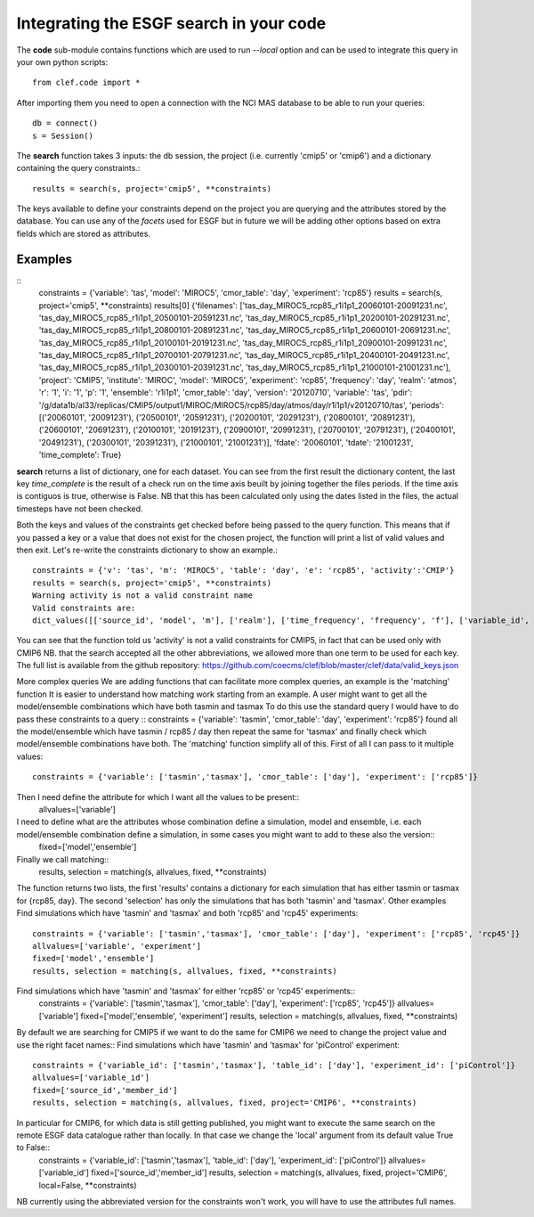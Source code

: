 Integrating the ESGF search in your code
========================================

The **code** sub-module contains functions which are used to run *--local* option and can be used to integrate this query in your own python scripts:: 

    from clef.code import *

After importing them you need to open a connection with the NCI MAS database to be able to run your queries::

    db = connect()
    s = Session()

The **search** function takes 3 inputs: the db session, the project (i.e. currently 'cmip5' or 'cmip6') and a dictionary containing the query constraints.::

    results = search(s, project='cmip5', **constraints)

The keys available to define your constraints depend on the project you are querying and the attributes stored by the database. You can use any of the *facets* used for ESGF but in future we will be adding other options based on extra fields which are stored as attributes.  

Examples
--------
::
    constraints = {'variable': 'tas', 'model': 'MIROC5', 'cmor_table': 'day', 'experiment': 'rcp85'}
    results = search(s, project='cmip5', **constraints)
    results[0]
    {'filenames': ['tas_day_MIROC5_rcp85_r1i1p1_20060101-20091231.nc', 'tas_day_MIROC5_rcp85_r1i1p1_20500101-20591231.nc', 'tas_day_MIROC5_rcp85_r1i1p1_20200101-20291231.nc', 'tas_day_MIROC5_rcp85_r1i1p1_20800101-20891231.nc', 'tas_day_MIROC5_rcp85_r1i1p1_20600101-20691231.nc', 'tas_day_MIROC5_rcp85_r1i1p1_20100101-20191231.nc', 'tas_day_MIROC5_rcp85_r1i1p1_20900101-20991231.nc', 'tas_day_MIROC5_rcp85_r1i1p1_20700101-20791231.nc', 'tas_day_MIROC5_rcp85_r1i1p1_20400101-20491231.nc', 'tas_day_MIROC5_rcp85_r1i1p1_20300101-20391231.nc', 'tas_day_MIROC5_rcp85_r1i1p1_21000101-21001231.nc'], 'project': 'CMIP5', 'institute': 'MIROC', 'model': 'MIROC5', 'experiment': 'rcp85', 'frequency': 'day', 'realm': 'atmos', 'r': '1', 'i': '1', 'p': '1', 'ensemble': 'r1i1p1', 'cmor_table': 'day', 'version': '20120710', 'variable': 'tas', 'pdir': '/g/data1b/al33/replicas/CMIP5/output1/MIROC/MIROC5/rcp85/day/atmos/day/r1i1p1/v20120710/tas', 'periods': [('20060101', '20091231'), ('20500101', '20591231'), ('20200101', '20291231'), ('20800101', '20891231'), ('20600101', '20691231'), ('20100101', '20191231'), ('20900101', '20991231'), ('20700101', '20791231'), ('20400101', '20491231'), ('20300101', '20391231'), ('21000101', '21001231')], 'fdate': '20060101', 'tdate': '21001231', 'time_complete': True}

**search** returns a list of dictionary, one for each dataset.
You can see from the first result the dictionary content, the last key *time_complete* is the result of a check run on the time axis beuilt by joining together the files periods. If the time axis is contiguos is true, otherwise is False.
NB that this has been calculated only using the dates listed in the files, the actual timesteps have not been checked.

Both the keys and values of the constraints get checked before being passed to the query function. This means that if you passed a key or a value that does not exist for the chosen project, the function will print a list of valid values and then exit.
Let's re-write the constraints dictionary to show an example.::

    constraints = {'v': 'tas', 'm': 'MIROC5', 'table': 'day', 'e': 'rcp85', 'activity':'CMIP'}
    results = search(s, project='cmip5', **constraints)
    Warning activity is not a valid constraint name
    Valid constraints are:
    dict_values([['source_id', 'model', 'm'], ['realm'], ['time_frequency', 'frequency', 'f'], ['variable_id', 'variable', 'v'], ['experiment_id', 'experiment', 'e'], ['table_id', 'table', 'cmor_table', 't'], ['member_id', 'member', 'ensemble', 'en', 'mi'], ['institution_id', 'institution', 'institute'], ['experiment_family']])

You can see that the function told us 'activity' is not a valid constraints for CMIP5, in fact that can be used only with CMIP6
NB. that the search accepted all the other abbreviations, we allowed more than one term to be used for each key. The full list is available from the github repository:
https://github.com/coecms/clef/blob/master/clef/data/valid_keys.json

More complex queries
We are adding functions that can facilitate more complex queries, an example is the 'matching' function
It is easier to understand how matching work starting from an example.
A user might want to get all the model/ensemble combinations which have both tasmin and tasmax 
To do this use the standard query I would have to do pass these constraints to a query
::    constraints = {'variable': 'tasmin', 'cmor_table': 'day', 'experiment': 'rcp85'}
found all the model/ensemble which have tasmin / rcp85 / day
then repeat the same for 'tasmax' and finally check which model/ensemble combinations have both.
The 'matching' function simplify all of this.
First of all I can pass to it multiple values::
    constraints = {'variable': ['tasmin','tasmax'], 'cmor_table': ['day'], 'experiment': ['rcp85']}

Then I need define the attribute for which I want all the values to be present::
    allvalues=['variable']
I need to define what are the attributes whose combination define a simulation, model and ensemble, i.e. each model/ensemble combination define a simulation, in some cases you might want to add to these also the version::
    fixed=['model','ensemble']
Finally we call matching::
    results, selection = matching(s, allvalues, fixed, **constraints)
The function returns two lists, the first 'results' contains a dictionary for each simulation that has either tasmin or tasmax for {rcp85, day}.
The second 'selection' has only the simulations that has both 'tasmin' and 'tasmax'. 
Other examples
Find simulations which have 'tasmin' and 'tasmax' and both 'rcp85' and 'rcp45' experiments::
    constraints = {'variable': ['tasmin','tasmax'], 'cmor_table': ['day'], 'experiment': ['rcp85', 'rcp45']}
    allvalues=['variable', 'experiment']
    fixed=['model','ensemble']
    results, selection = matching(s, allvalues, fixed, **constraints)
Find simulations which have 'tasmin' and 'tasmax' for either 'rcp85' or 'rcp45' experiments::
    constraints = {'variable': ['tasmin','tasmax'], 'cmor_table': ['day'], 'experiment': ['rcp85', 'rcp45']}
    allvalues=['variable']
    fixed=['model','ensemble', 'experiment']
    results, selection = matching(s, allvalues, fixed, **constraints)

By default we are searching for CMIP5 if we want to do the same for CMIP6 we need to change the project value and use the right facet names::
Find simulations which have 'tasmin' and 'tasmax' for 'piControl' experiment::
    constraints = {'variable_id': ['tasmin','tasmax'], 'table_id': ['day'], 'experiment_id': ['piControl']}
    allvalues=['variable_id']
    fixed=['source_id','member_id']
    results, selection = matching(s, allvalues, fixed, project='CMIP6', **constraints)
In particular for CMIP6, for which data is still getting published, you might want to execute the same search on the remote ESGF data catalogue rather than locally. In that case we change the 'local' argument from its default value True to False::
    constraints = {'variable_id': ['tasmin','tasmax'], 'table_id': ['day'], 'experiment_id': ['piControl']}
    allvalues=['variable_id']
    fixed=['source_id','member_id']
    results, selection = matching(s, allvalues, fixed, project='CMIP6', local=False, **constraints)

NB currently using the abbreviated version for the constraints won't work, you will have to use the attributes full names. 
